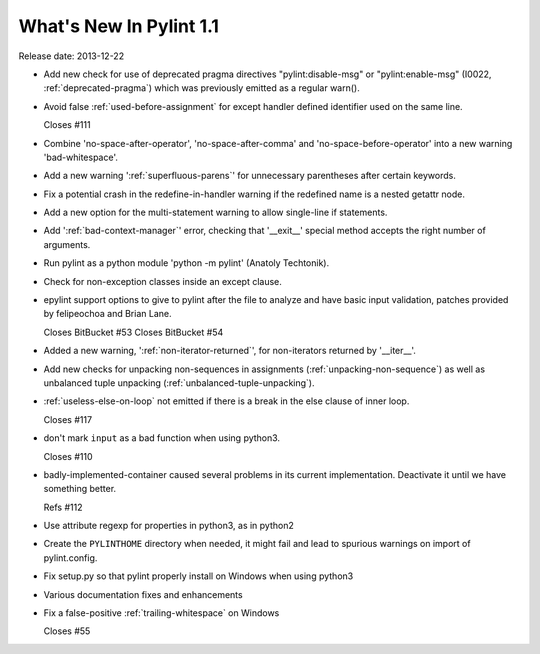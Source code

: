 **************************
  What's New In Pylint 1.1
**************************

Release date: 2013-12-22

* Add new check for use of deprecated pragma directives "pylint:disable-msg"
  or "pylint:enable-msg" (I0022, :ref:`deprecated-pragma`) which was previously
  emitted as a regular warn().

* Avoid false :ref:`used-before-assignment` for except handler defined
  identifier used on the same line.

  Closes #111

* Combine 'no-space-after-operator', 'no-space-after-comma' and
  'no-space-before-operator' into a new warning 'bad-whitespace'.

* Add a new warning ':ref:`superfluous-parens`' for unnecessary
  parentheses after certain keywords.

* Fix a potential crash in the redefine-in-handler warning
  if the redefined name is a nested getattr node.

* Add a new option for the multi-statement warning to
  allow single-line if statements.

* Add ':ref:`bad-context-manager`' error, checking that '__exit__'
  special method accepts the right number of arguments.

* Run pylint as a python module 'python -m pylint' (Anatoly Techtonik).

* Check for non-exception classes inside an except clause.

* epylint support options to give to pylint after the file to analyze and
  have basic input validation, patches provided by
  felipeochoa and Brian Lane.

  Closes BitBucket #53
  Closes BitBucket #54

* Added a new warning, ':ref:`non-iterator-returned`', for non-iterators
  returned by '__iter__'.

* Add new checks for unpacking non-sequences in assignments
  (:ref:`unpacking-non-sequence`) as well as unbalanced tuple unpacking
  (:ref:`unbalanced-tuple-unpacking`).

* :ref:`useless-else-on-loop` not emitted if there is a break in the
  else clause of inner loop.

  Closes #117

* don't mark ``input`` as a bad function when using python3.

  Closes #110

* badly-implemented-container caused several problems in its
  current implementation. Deactivate it until we have something
  better.

  Refs #112

* Use attribute regexp for properties in python3, as in python2

* Create the ``PYLINTHOME`` directory when needed, it might fail and lead to
  spurious warnings on import of pylint.config.

* Fix setup.py so that pylint properly install on Windows when using python3

* Various documentation fixes and enhancements

* Fix a false-positive :ref:`trailing-whitespace` on Windows

  Closes #55
